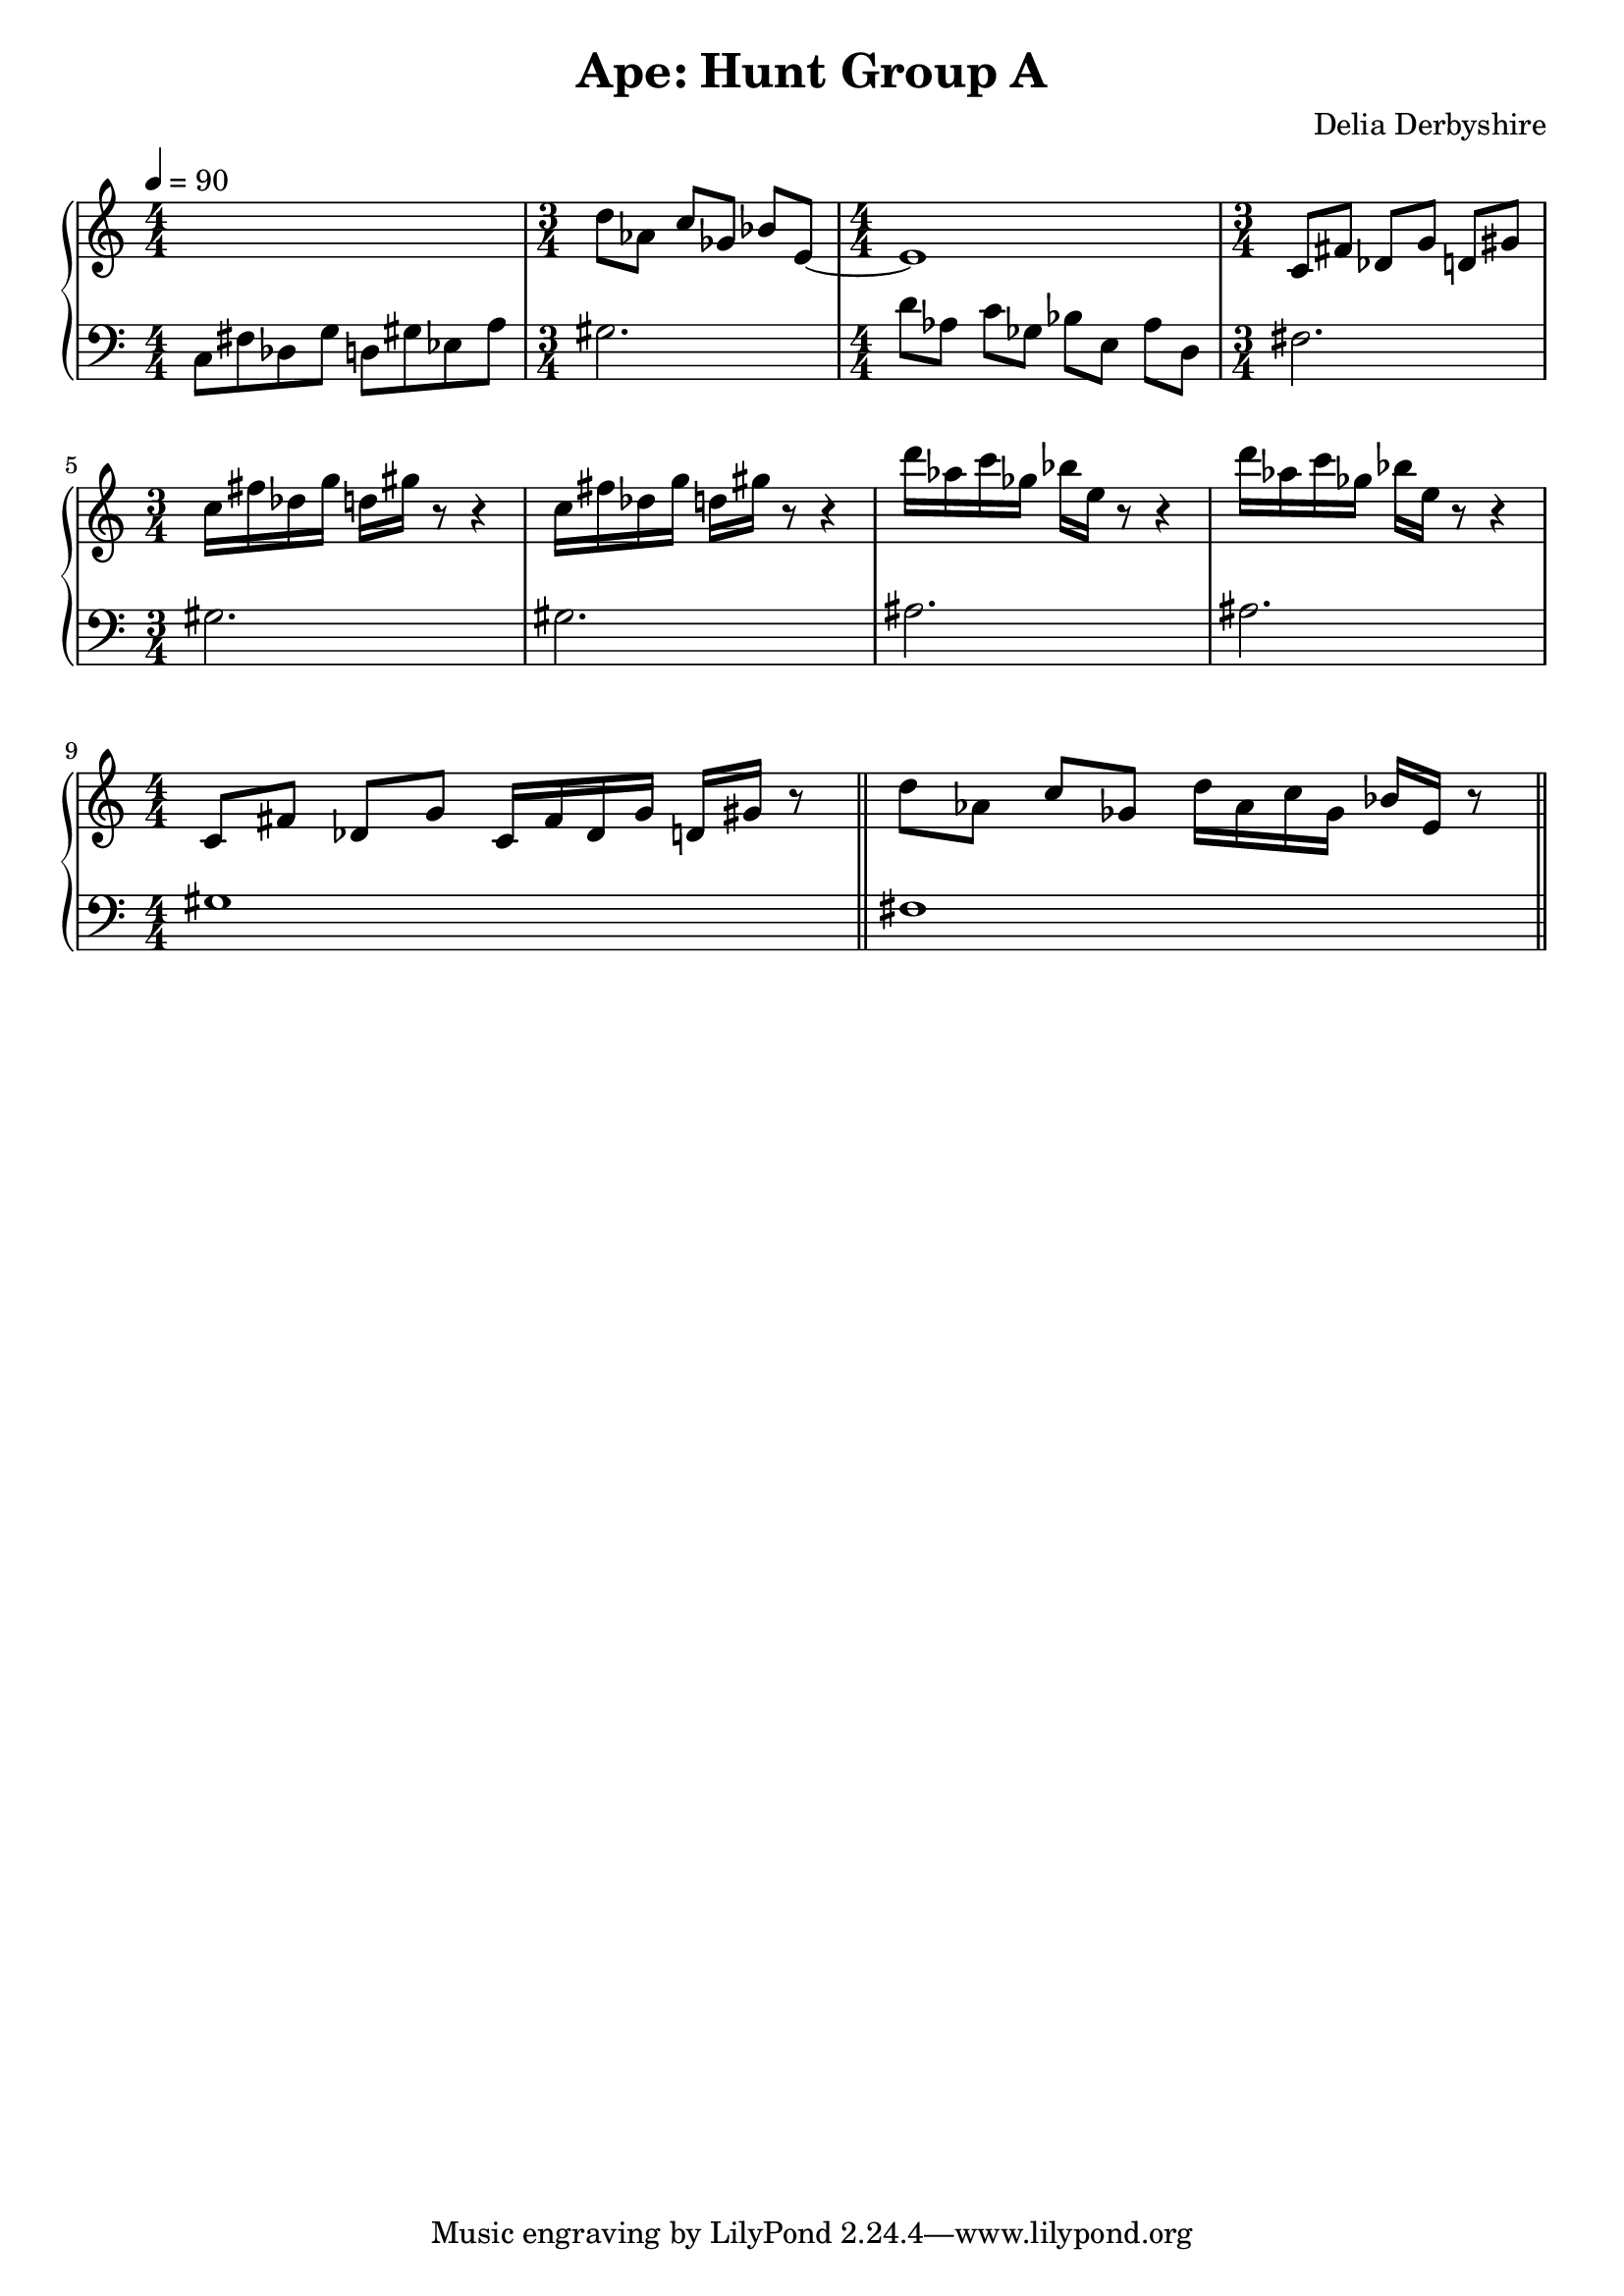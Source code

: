 % Notation for score from Delia Derbyshire's manuscript for "Ape: Hunt Group A"
% See http://wiki.delia-derbyshire.net/wiki/Ape

\version "2.12.3"

\header {
 title = "Ape: Hunt Group A"
 composer = "Delia Derbyshire"
}

\score {
 \new PianoStaff
 <<
  \new Staff {
   % Score says 15 crochets = 10 seconds, so 60 seconds = 90 crochets
   \tempo 4=90

   \clef treble
   \numericTimeSignature
   % Don't print tempo changes at the end of the previous line: they are too
   % common.
   \override Staff.TimeSignature #'break-visibility = #end-of-line-invisible

   % Beam 6 quavers in 2-2-2 groups, not the default 6-all-together
   \overrideTimeSignatureSettings
      #'(3 . 4)         % timeSignatureFraction
      #'(1 . 4)         % baseMomentFraction
      #'(1 1 1)         % beatStructure
      #'()		% beamExceptions

   \relative c' {
    \new Voice {
     % From DD122833 "APE Hunt Group A"
     % The first bar is beamed in groups of 4 quavers, as per lilypond default
     \time 4/4	s1 |
     \time 3/4	d'8 aes c ges bes e, ~ |
     % but from here on, beam 8 quavers in 2-2-2-2 groups
     \overrideTimeSignatureSettings
      #'(4 . 4)         % timeSignatureFraction
      #'(1 . 4)         % baseMomentFraction
      #'(1 1 1 1)       % beatStructure
      #'()		% beamExceptions
     \time 4/4	e1 |
     \time 3/4	c8 fis des g d gis %{ ~
     \time 4/4	gis1 %} |
     \break
     \time 3/4	c=''16 fis des g d gis r8 r4 |
     		c,=''16 fis des g d gis r8 r4 | % \bar "||"
		d'='''16 aes c ges bes e, r8 r4 |
		d'='''16 aes c ges bes e, r8 r4 |
     \break
     % From DD122833 "APE: Hunt Group A cont."
     \time 4/4	c,='8 fis des g c,16 fis des g d gis r8 \bar "||"
     		d'=''8 aes c ges d'16 aes c ges bes e, r8 \bar "||"
    }
   }
  }
  \new Staff {
   \clef bass
   \numericTimeSignature
   \override Staff.TimeSignature #'break-visibility = #end-of-line-invisible

   \relative c {
    \new Voice {
     \time 4/4	c8 fis des g d gis ees a
     \time 3/4	gis2.
     \time 4/4	d'8 aes c ges bes e, aes d,
     \time 3/4	fis2.
     % \time 4/4	s1
     \break
     \time 3/4	gis=2. %{ c8 %} |
		gis=2. %{ c8 %} |
		ais=2. %{ d8 %} |
		ais=2. %{ d8 %} |
     % From DD122833 "APE: Hunt Group A cont."
     \time 4/4	gis=1 | fis
    }
   }
  }
 >>

 % Delia doesn't indent the first line of scores, so neither do we
 \layout { indent = #0 }
 \midi { }
}
